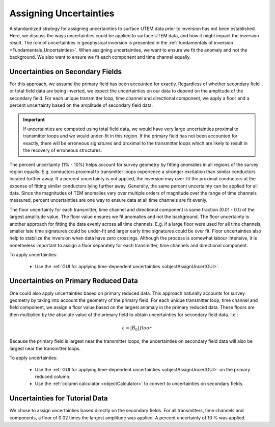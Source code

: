 .. _comprehensive_workflow_utem_5:

Assigning Uncertainties
=======================

A standardized strategy for assigning uncertainties to surface UTEM data prior to inversion has not been established.
Here, we discuss the ways uncertainties could be applied to surface UTEM data, and how it might impact the inversion result.
The role of uncertainties in geophysical inversion is presented in the :ref:`fundamentals of inversion <Fundamentals_Uncertainties>`.
When assigning uncertainties, we want to ensure we fit the anomaly and not the background.
We also want to ensure we fit each component and time channel equally.

Uncertainties on Secondary Fields
---------------------------------

For this approach, we assume the primary field has been accounted for exactly.
Regardless of whether secondary field or total field data are being inverted, we expect the uncertainties on our data to depend on the amplitude of the secondary field. For each unique transmitter loop, time channel and directional component, we apply a floor and a percent uncertainty based on the amplitude of secondary field data.

.. important:: If uncertainties are computed using total field data, we would have very large uncertainties proximal to transmitter loops and we would under-fit in this region. If the primary field has not been accounted for exactly, there will be erroneous signatures and proximal to the transmitter loops which are likely to result in the recovery of erroneous structures.

The percent uncertainty (1\% - 10\%) helps account for survey geometry by fitting anomalies in all regions of the survey region equally. E.g. conductors proximal to transmitter loops experience a stronger excitation than similar conductors located further away. If a percent uncertainty is not
applied, the inversion may over-fit the proximal conductors at the expense of fitting similar conductors lying further away. Generally, the same percent uncertainty can be applied for all data. Since the magnitudes of TEM anomalies vary over multiple orders of magnitude over the range of time channels measured, percent uncertainties are one way to ensure data at all time channels are fit evenly.

The floor uncertainty for each transmitter, time channel and directional component is some fraction (0.01 - 0.1) of the largest amplitude value. 
The floor value ensures we fit anomalies and not the background. The floor uncertainty is another approach for fitting the data evenly across all time channels. E.g. if a large floor were used for all time channels, smaller late time signatures could be under-fit and larger early time signatures could be over fit. Floor uncertainties also help to stabilize the inversion when data have zero crossings.
Although the process is somewhat labour intensive, it is nonetheless important to assign a floor separately for each transmitter, time channels and directional component. 

To apply uncertainties:

    - Use the :ref:`GUI for applying time-dependent uncertainties <objectAssignUncertGUI>`.

Uncertainties on Primary Reduced Data
-------------------------------------

One could also apply uncertainties based on primary reduced data. This approach naturally accounts for survey geometry by taking into account the geometry of the primary field. For each unique transmitter loop, time channel and field component, we assign a floor value based on the largest anomaly in
the primary reduced data. These floors are then multiplied by the absolute value of the primary field to obtain
uncertainties for secondary field data. I.e.:

.. math::
	\varepsilon = | \vec{B}_0 | \, floor


Because the primary field is largest near the transmitter loops, the uncertainties on secondary field data will also
be largest near the transmitter loops.

To apply uncertainties:

    - Use the :ref:`GUI for applying time-dependent uncertainties <objectAssignUncertGUI>` on the primary reduced column.
    - Use the :ref:`column calculator <objectCalculator>` to convert to uncertainties on secondary fields.

Uncertainties for Tutorial Data
-------------------------------

We chose to assign uncertainties based directly on the secondary fields. For all transmitters, time channels and
components, a floor of 0.02 times the largest amplitude was applied. A percent uncertainty of 10 \% was applied.

